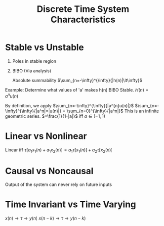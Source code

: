 :PROPERTIES:
:ID:       1eef7a56-5ab8-49ae-8c8f-14e67c4b3063
:END:
#+title: Discrete Time System Characteristics
#+filetags: :DSP:

* Stable vs Unstable
1. Poles in stable region
2. BIBO (Via analysis)

   Absolute summability
   $\sum_{n=-\infty}^{\infty}{|h(n)|\lt\infty}$


Example:
Determine what values of 'a' makes h(n) BIBO Stable.
$H(n)=a^{n}u(n)$

By definition, we apply $\sum_{n=-\infty}^{\infty}{|a^{n}u(n)|}$
$\sum_{n=-\infty}^{\infty}{|a^n|*|u(n)|} = \sum_{n=0}^{\infty}{|a^n|}$
This is an infinite geometric series.
$=\frac{1}{1-|a|}$ iff $a\in (-1,1)$


* Linear vs Nonlinear

Linear iff
$\tau[a_{1}x_{1}(n)+a_{1}x_{2}(n)]=a_{1}\tau[x_{1}(n)]+a_{2}\tau[x_{2}(n)]$

* Causal vs Noncausal
Output of the system can never rely on future inputs

* Time Invariant vs Time Varying
$x(n)\rightarrow\tau\rightarrow y(n)$
$x(n-k)\rightarrow\tau\rightarrow y(n-k)$
